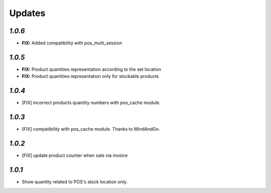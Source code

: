 .. _changelog:

Updates
=======

`1.0.6`
-------

- **FIX:** Added compatibility with pos_multi_session

`1.0.5`
-------

- **FIX:** Product quantities representation according to the set location
- **FIX:** Product quantities representation only for stockable products

`1.0.4`
-------

- [FIX] incorrect products quantity numbers with pos_cache module.

`1.0.3`
-------

- [FIX] compatibility with pos_cache module. Thanks to MindAndGo.

`1.0.2`
-------

- [FIX] update product counter when sale via invoice

`1.0.1`
-------

- Show quantity related to POS's stock location only.
